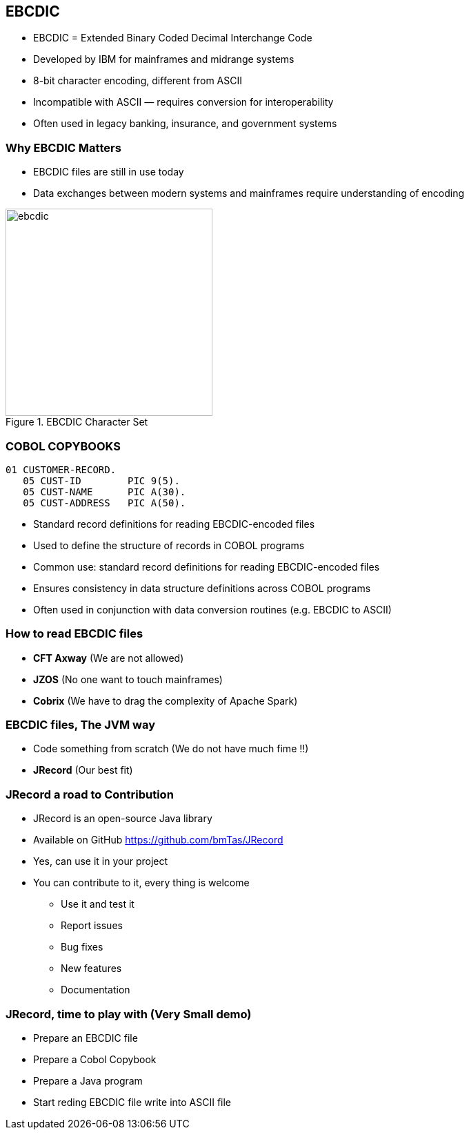 == EBCDIC

* EBCDIC = Extended Binary Coded Decimal Interchange Code
* Developed by IBM for mainframes and midrange systems
* 8-bit character encoding, different from ASCII
* Incompatible with ASCII — requires conversion for interoperability
* Often used in legacy banking, insurance, and government systems

=== Why EBCDIC Matters
====
[.column]

* EBCDIC files are still in use today
* Data exchanges between modern systems and mainframes require understanding of encoding

[.column]
image::ebcdic.png[width=300, title="EBCDIC Character Set"]
====

=== COBOL COPYBOOKS


[source,cobol]
----
01 CUSTOMER-RECORD.
   05 CUST-ID        PIC 9(5).
   05 CUST-NAME      PIC A(30).
   05 CUST-ADDRESS   PIC A(50).
----

* Standard record definitions for reading EBCDIC-encoded files
* Used to define the structure of records in COBOL programs

* Common use: standard record definitions for reading EBCDIC-encoded files
* Ensures consistency in data structure definitions across COBOL programs
* Often used in conjunction with data conversion routines (e.g. EBCDIC to ASCII)


=== How to read EBCDIC files 

* **CFT Axway** (We are not allowed)
* **JZOS** (No one want to touch mainframes)
* **Cobrix** (We have to drag the complexity of Apache Spark) 

=== EBCDIC files, The JVM way 
* Code something from scratch (We do not have much fime !!)
* **JRecord** (Our best fit)

=== JRecord a road to Contribution
* JRecord is an open-source Java library 
* Available on GitHub https://github.com/bmTas/JRecord 
* Yes, can use it in your project
* You can contribute to it, every thing is welcome
   ** Use it and test it
   ** Report issues
   ** Bug fixes
   ** New features
   ** Documentation

=== JRecord, time to play with (Very Small demo)
* Prepare an EBCDIC file
* Prepare a Cobol Copybook
* Prepare a Java program
* Start reding EBCDIC file write into ASCII file
